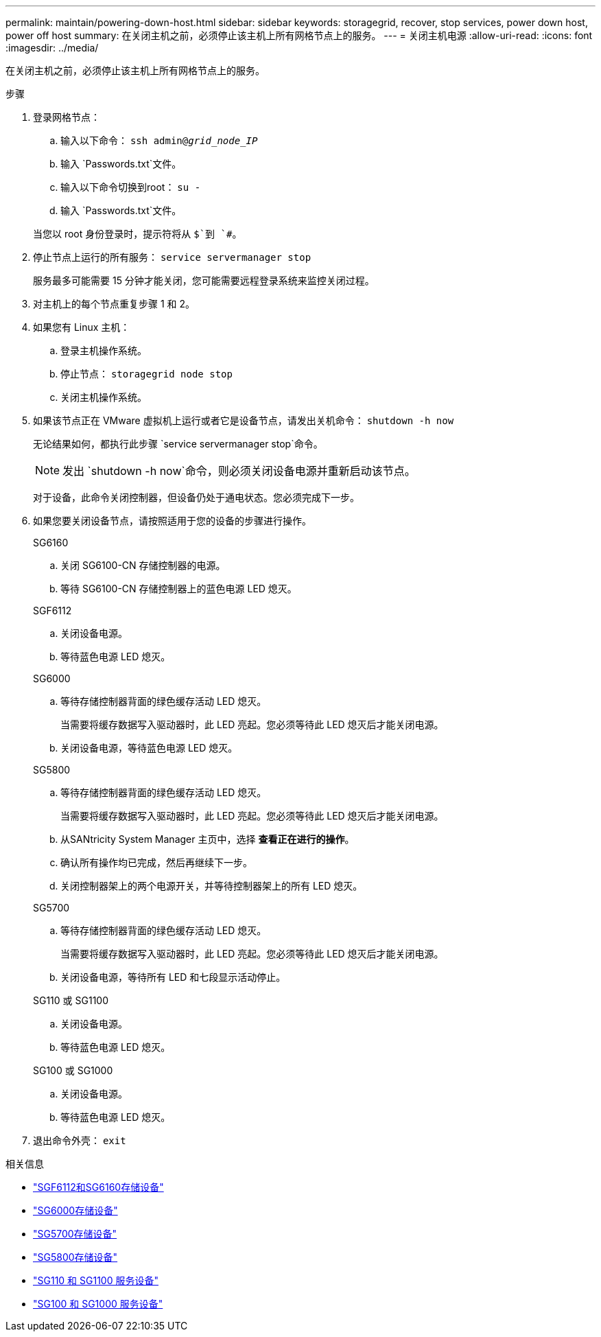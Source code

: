 ---
permalink: maintain/powering-down-host.html 
sidebar: sidebar 
keywords: storagegrid, recover, stop services, power down host, power off host 
summary: 在关闭主机之前，必须停止该主机上所有网格节点上的服务。 
---
= 关闭主机电源
:allow-uri-read: 
:icons: font
:imagesdir: ../media/


[role="lead"]
在关闭主机之前，必须停止该主机上所有网格节点上的服务。

.步骤
. 登录网格节点：
+
.. 输入以下命令： `ssh admin@_grid_node_IP_`
.. 输入 `Passwords.txt`文件。
.. 输入以下命令切换到root： `su -`
.. 输入 `Passwords.txt`文件。


+
当您以 root 身份登录时，提示符将从 `$`到 `#`。

. 停止节点上运行的所有服务： `service servermanager stop`
+
服务最多可能需要 15 分钟才能关闭，您可能需要远程登录系统来监控关闭过程。

. 对主机上的每个节点重复步骤 1 和 2。
. 如果您有 Linux 主机：
+
.. 登录主机操作系统。
.. 停止节点： `storagegrid node stop`
.. 关闭主机操作系统。


. 如果该节点正在 VMware 虚拟机上运行或者它是设备节点，请发出关机命令： `shutdown -h now`
+
无论结果如何，都执行此步骤 `service servermanager stop`命令。

+

NOTE: 发出 `shutdown -h now`命令，则必须关闭设备电源并重新启动该节点。

+
对于设备，此命令关闭控制器，但设备仍处于通电状态。您必须完成下一步。

. 如果您要关闭设备节点，请按照适用于您的设备的步骤进行操作。
+
[role="tabbed-block"]
====
.SG6160
--
.. 关闭 SG6100-CN 存储控制器的电源。
.. 等待 SG6100-CN 存储控制器上的蓝色电源 LED 熄灭。


--
.SGF6112
--
.. 关闭设备电源。
.. 等待蓝色电源 LED 熄灭。


--
.SG6000
--
.. 等待存储控制器背面的绿色缓存活动 LED 熄灭。
+
当需要将缓存数据写入驱动器时，此 LED 亮起。您必须等待此 LED 熄灭后才能关闭电源。

.. 关闭设备电源，等待蓝色电源 LED 熄灭。


--
.SG5800
--
.. 等待存储控制器背面的绿色缓存活动 LED 熄灭。
+
当需要将缓存数据写入驱动器时，此 LED 亮起。您必须等待此 LED 熄灭后才能关闭电源。

.. 从SANtricity System Manager 主页中，选择 *查看正在进行的操作*。
.. 确认所有操作均已完成，然后再继续下一步。
.. 关闭控制器架上的两个电源开关，并等待控制器架上的所有 LED 熄灭。


--
.SG5700
--
.. 等待存储控制器背面的绿色缓存活动 LED 熄灭。
+
当需要将缓存数据写入驱动器时，此 LED 亮起。您必须等待此 LED 熄灭后才能关闭电源。

.. 关闭设备电源，等待所有 LED 和七段显示活动停止。


--
.SG110 或 SG1100
--
.. 关闭设备电源。
.. 等待蓝色电源 LED 熄灭。


--
.SG100 或 SG1000
--
.. 关闭设备电源。
.. 等待蓝色电源 LED 熄灭。


--
====
. 退出命令外壳： `exit`


.相关信息
* link:https://docs.netapp.com/us-en/storagegrid-appliances/sg6100/index.html["SGF6112和SG6160存储设备"^]
* link:https://docs.netapp.com/us-en/storagegrid-appliances/sg6000/index.html["SG6000存储设备"^]
* link:https://docs.netapp.com/us-en/storagegrid-appliances/sg5700/index.html["SG5700存储设备"^]
* link:https://docs.netapp.com/us-en/storagegrid-appliances/sg5800/index.html["SG5800存储设备"^]
* link:https://docs.netapp.com/us-en/storagegrid-appliances/sg110-1100/index.html["SG110 和 SG1100 服务设备"^]
* link:https://docs.netapp.com/us-en/storagegrid-appliances/sg100-1000/index.html["SG100 和 SG1000 服务设备"^]

